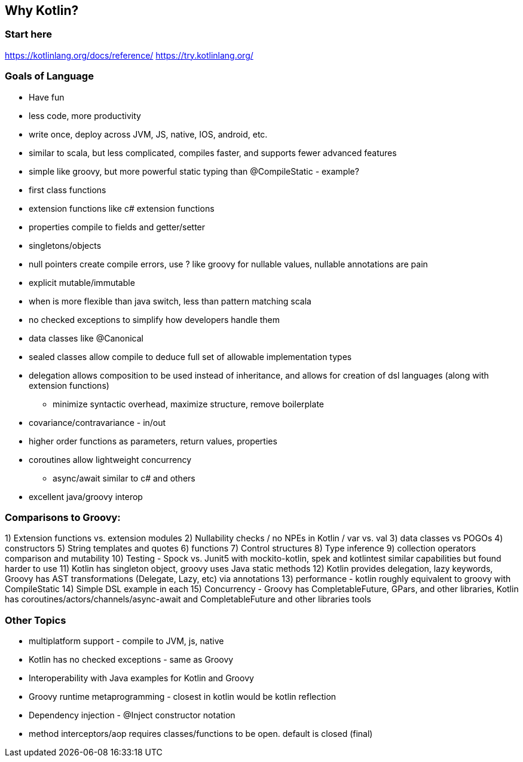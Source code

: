 == Why Kotlin?

=== Start here

https://kotlinlang.org/docs/reference/
https://try.kotlinlang.org/

=== Goals of Language

* Have fun
* less code, more productivity
* write once, deploy across JVM, JS, native, IOS, android, etc.
* similar to scala, but less complicated, compiles faster, and supports fewer advanced features
* simple like groovy, but more powerful static typing than @CompileStatic - example?
* first class functions
* extension functions like c# extension functions
* properties compile to fields and getter/setter
* singletons/objects
* null pointers create compile errors, use ? like groovy for nullable values, nullable annotations are pain
* explicit mutable/immutable
* when is more flexible than java switch, less than pattern matching scala
* no checked exceptions to simplify how developers handle them
* data classes like @Canonical
* sealed classes allow compile to deduce full set of allowable implementation types
* delegation allows composition to be used instead of inheritance, and allows for creation of dsl languages (along with extension functions)
- minimize syntactic overhead, maximize structure, remove boilerplate
* covariance/contravariance - in/out
* higher order functions as parameters, return values, properties
* coroutines allow lightweight concurrency
- async/await similar to c# and others
* excellent java/groovy interop

=== Comparisons to Groovy:

1) Extension functions vs. extension modules
2) Nullability checks / no NPEs in Kotlin / var vs. val
3) data classes vs POGOs
4) constructors
5) String templates and quotes
6) functions
7) Control structures
8) Type inference
9) collection operators comparison and mutability
10) Testing - Spock vs. Junit5 with mockito-kotlin, spek and kotlintest similar capabilities but found harder to use
11) Kotlin has singleton object, groovy uses Java static methods
12) Kotlin provides delegation, lazy keywords, Groovy has AST transformations (Delegate, Lazy, etc) via annotations
13) performance - kotlin roughly equivalent to groovy with CompileStatic
14) Simple DSL example in each
15) Concurrency - Groovy has CompletableFuture, GPars, and other libraries, Kotlin has coroutines/actors/channels/async-await and CompletableFuture and other libraries tools

=== Other Topics

* multiplatform support - compile to JVM, js, native
* Kotlin has no checked exceptions - same as Groovy
* Interoperability with Java examples for Kotlin and Groovy
* Groovy runtime metaprogramming - closest in kotlin would be kotlin reflection
* Dependency injection - @Inject constructor notation
* method interceptors/aop requires classes/functions to be open. default is closed (final)
